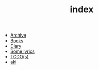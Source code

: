 #+TITLE: index

- [[file:archive.org][Archive]]
- [[file:books.org][Books]]
- [[file:diary.org][Diary]]
- [[file:lyrics.org][Some lyrics]]
- [[file:todo.org][TODO(s)]]
- [[file:aki.org][aki]]
